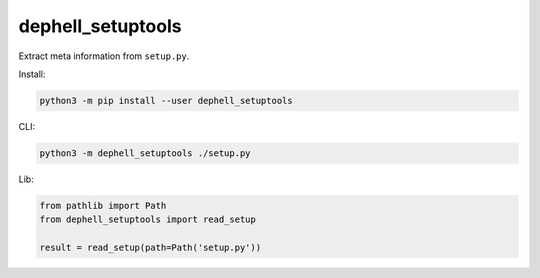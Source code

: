 
dephell_setuptools
==================

Extract meta information from ``setup.py``.

Install:

.. code-block::

   python3 -m pip install --user dephell_setuptools

CLI:

.. code-block::

   python3 -m dephell_setuptools ./setup.py

Lib:

.. code-block:: python

   from pathlib import Path
   from dephell_setuptools import read_setup

   result = read_setup(path=Path('setup.py'))

